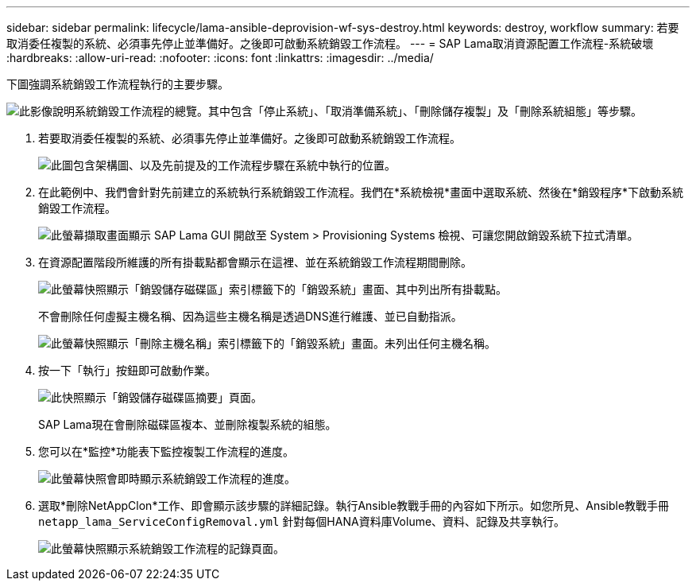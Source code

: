 ---
sidebar: sidebar 
permalink: lifecycle/lama-ansible-deprovision-wf-sys-destroy.html 
keywords: destroy, workflow 
summary: 若要取消委任複製的系統、必須事先停止並準備好。之後即可啟動系統銷毀工作流程。 
---
= SAP Lama取消資源配置工作流程-系統破壞
:hardbreaks:
:allow-uri-read: 
:nofooter: 
:icons: font
:linkattrs: 
:imagesdir: ../media/


[role="lead"]
下圖強調系統銷毀工作流程執行的主要步驟。

image:lama-ansible-image32.png["此影像說明系統銷毀工作流程的總覽。其中包含「停止系統」、「取消準備系統」、「刪除儲存複製」及「刪除系統組態」等步驟。"]

. 若要取消委任複製的系統、必須事先停止並準備好。之後即可啟動系統銷毀工作流程。
+
image:lama-ansible-image33.png["此圖包含架構圖、以及先前提及的工作流程步驟在系統中執行的位置。"]

. 在此範例中、我們會針對先前建立的系統執行系統銷毀工作流程。我們在*系統檢視*畫面中選取系統、然後在*銷毀程序*下啟動系統銷毀工作流程。
+
image:lama-ansible-image34.png["此螢幕擷取畫面顯示 SAP Lama GUI 開啟至 System > Provisioning Systems 檢視、可讓您開啟銷毀系統下拉式清單。"]

. 在資源配置階段所維護的所有掛載點都會顯示在這裡、並在系統銷毀工作流程期間刪除。
+
image:lama-ansible-image35.png["此螢幕快照顯示「銷毀儲存磁碟區」索引標籤下的「銷毀系統」畫面、其中列出所有掛載點。"]

+
不會刪除任何虛擬主機名稱、因為這些主機名稱是透過DNS進行維護、並已自動指派。

+
image:lama-ansible-image36.png["此螢幕快照顯示「刪除主機名稱」索引標籤下的「銷毀系統」畫面。未列出任何主機名稱。"]

. 按一下「執行」按鈕即可啟動作業。
+
image:lama-ansible-image37.png["此快照顯示「銷毀儲存磁碟區摘要」頁面。"]

+
SAP Lama現在會刪除磁碟區複本、並刪除複製系統的組態。

. 您可以在*監控*功能表下監控複製工作流程的進度。
+
image:lama-ansible-image38.png["此螢幕快照會即時顯示系統銷毀工作流程的進度。"]

. 選取*刪除NetAppClon*工作、即會顯示該步驟的詳細記錄。執行Ansible教戰手冊的內容如下所示。如您所見、Ansible教戰手冊 `netapp_lama_ServiceConfigRemoval.yml` 針對每個HANA資料庫Volume、資料、記錄及共享執行。
+
image:lama-ansible-image39.png["此螢幕快照顯示系統銷毀工作流程的記錄頁面。"]



